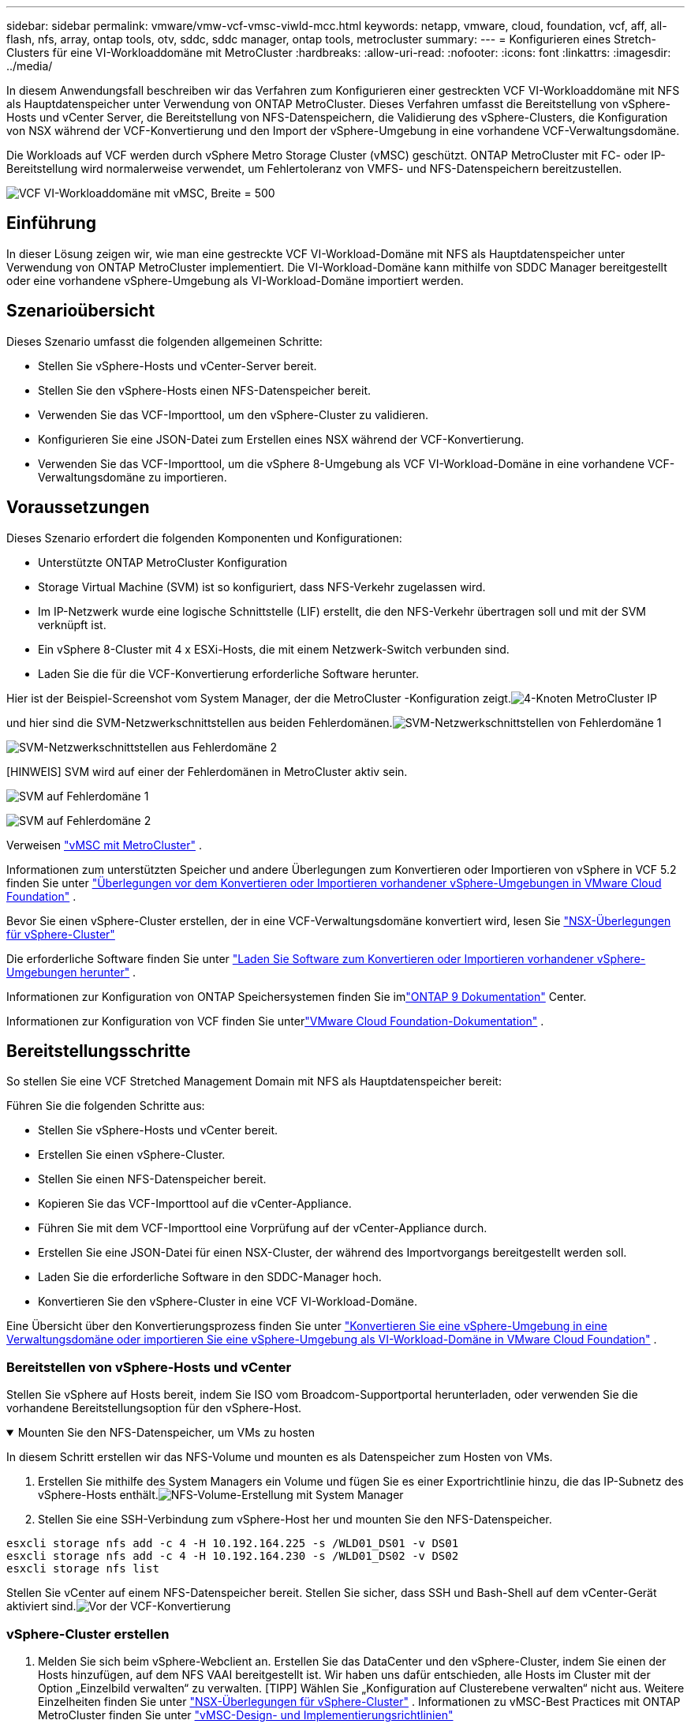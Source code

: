 ---
sidebar: sidebar 
permalink: vmware/vmw-vcf-vmsc-viwld-mcc.html 
keywords: netapp, vmware, cloud, foundation, vcf, aff, all-flash, nfs, array, ontap tools, otv, sddc, sddc manager, ontap tools, metrocluster 
summary:  
---
= Konfigurieren eines Stretch-Clusters für eine VI-Workloaddomäne mit MetroCluster
:hardbreaks:
:allow-uri-read: 
:nofooter: 
:icons: font
:linkattrs: 
:imagesdir: ../media/


[role="lead"]
In diesem Anwendungsfall beschreiben wir das Verfahren zum Konfigurieren einer gestreckten VCF VI-Workloaddomäne mit NFS als Hauptdatenspeicher unter Verwendung von ONTAP MetroCluster.  Dieses Verfahren umfasst die Bereitstellung von vSphere-Hosts und vCenter Server, die Bereitstellung von NFS-Datenspeichern, die Validierung des vSphere-Clusters, die Konfiguration von NSX während der VCF-Konvertierung und den Import der vSphere-Umgebung in eine vorhandene VCF-Verwaltungsdomäne.

Die Workloads auf VCF werden durch vSphere Metro Storage Cluster (vMSC) geschützt.  ONTAP MetroCluster mit FC- oder IP-Bereitstellung wird normalerweise verwendet, um Fehlertoleranz von VMFS- und NFS-Datenspeichern bereitzustellen.

image:vmw-vcf-vmsc-viwld-mcc-001.png["VCF VI-Workloaddomäne mit vMSC, Breite = 500"]



== Einführung

In dieser Lösung zeigen wir, wie man eine gestreckte VCF VI-Workload-Domäne mit NFS als Hauptdatenspeicher unter Verwendung von ONTAP MetroCluster implementiert.  Die VI-Workload-Domäne kann mithilfe von SDDC Manager bereitgestellt oder eine vorhandene vSphere-Umgebung als VI-Workload-Domäne importiert werden.



== Szenarioübersicht

Dieses Szenario umfasst die folgenden allgemeinen Schritte:

* Stellen Sie vSphere-Hosts und vCenter-Server bereit.
* Stellen Sie den vSphere-Hosts einen NFS-Datenspeicher bereit.
* Verwenden Sie das VCF-Importtool, um den vSphere-Cluster zu validieren.
* Konfigurieren Sie eine JSON-Datei zum Erstellen eines NSX während der VCF-Konvertierung.
* Verwenden Sie das VCF-Importtool, um die vSphere 8-Umgebung als VCF VI-Workload-Domäne in eine vorhandene VCF-Verwaltungsdomäne zu importieren.




== Voraussetzungen

Dieses Szenario erfordert die folgenden Komponenten und Konfigurationen:

* Unterstützte ONTAP MetroCluster Konfiguration
* Storage Virtual Machine (SVM) ist so konfiguriert, dass NFS-Verkehr zugelassen wird.
* Im IP-Netzwerk wurde eine logische Schnittstelle (LIF) erstellt, die den NFS-Verkehr übertragen soll und mit der SVM verknüpft ist.
* Ein vSphere 8-Cluster mit 4 x ESXi-Hosts, die mit einem Netzwerk-Switch verbunden sind.
* Laden Sie die für die VCF-Konvertierung erforderliche Software herunter.


Hier ist der Beispiel-Screenshot vom System Manager, der die MetroCluster -Konfiguration zeigt.image:vmw-vcf-vmsc-mgmt-mcc-015.png["4-Knoten MetroCluster IP"]

und hier sind die SVM-Netzwerkschnittstellen aus beiden Fehlerdomänen.image:vmw-vcf-vmsc-mgmt-mcc-013.png["SVM-Netzwerkschnittstellen von Fehlerdomäne 1"]

image:vmw-vcf-vmsc-mgmt-mcc-014.png["SVM-Netzwerkschnittstellen aus Fehlerdomäne 2"]

[HINWEIS] SVM wird auf einer der Fehlerdomänen in MetroCluster aktiv sein.

image:vmw-vcf-vmsc-mgmt-mcc-016.png["SVM auf Fehlerdomäne 1"]

image:vmw-vcf-vmsc-mgmt-mcc-017.png["SVM auf Fehlerdomäne 2"]

Verweisen https://knowledge.broadcom.com/external/article/312183/vmware-vsphere-support-with-netapp-metro.html["vMSC mit MetroCluster"] .

Informationen zum unterstützten Speicher und andere Überlegungen zum Konvertieren oder Importieren von vSphere in VCF 5.2 finden Sie unter https://techdocs.broadcom.com/us/en/vmware-cis/vcf/vcf-5-2-and-earlier/5-2/map-for-administering-vcf-5-2/importing-existing-vsphere-environments-admin/considerations-before-converting-or-importing-existing-vsphere-environments-into-vcf-admin.html["Überlegungen vor dem Konvertieren oder Importieren vorhandener vSphere-Umgebungen in VMware Cloud Foundation"] .

Bevor Sie einen vSphere-Cluster erstellen, der in eine VCF-Verwaltungsdomäne konvertiert wird, lesen Sie https://knowledge.broadcom.com/external/article/373968/vlcm-config-manager-is-enabled-on-this-c.html["NSX-Überlegungen für vSphere-Cluster"]

Die erforderliche Software finden Sie unter https://techdocs.broadcom.com/us/en/vmware-cis/vcf/vcf-5-2-and-earlier/5-2/map-for-administering-vcf-5-2/importing-existing-vsphere-environments-admin/download-software-for-converting-or-importing-existing-vsphere-environments-admin.html["Laden Sie Software zum Konvertieren oder Importieren vorhandener vSphere-Umgebungen herunter"] .

Informationen zur Konfiguration von ONTAP Speichersystemen finden Sie imlink:https://docs.netapp.com/us-en/ontap["ONTAP 9 Dokumentation"] Center.

Informationen zur Konfiguration von VCF finden Sie unterlink:https://techdocs.broadcom.com/us/en/vmware-cis/vcf/vcf-5-2-and-earlier/5-2.html["VMware Cloud Foundation-Dokumentation"] .



== Bereitstellungsschritte

So stellen Sie eine VCF Stretched Management Domain mit NFS als Hauptdatenspeicher bereit:

Führen Sie die folgenden Schritte aus:

* Stellen Sie vSphere-Hosts und vCenter bereit.
* Erstellen Sie einen vSphere-Cluster.
* Stellen Sie einen NFS-Datenspeicher bereit.
* Kopieren Sie das VCF-Importtool auf die vCenter-Appliance.
* Führen Sie mit dem VCF-Importtool eine Vorprüfung auf der vCenter-Appliance durch.
* Erstellen Sie eine JSON-Datei für einen NSX-Cluster, der während des Importvorgangs bereitgestellt werden soll.
* Laden Sie die erforderliche Software in den SDDC-Manager hoch.
* Konvertieren Sie den vSphere-Cluster in eine VCF VI-Workload-Domäne.


Eine Übersicht über den Konvertierungsprozess finden Sie unter https://techdocs.broadcom.com/us/en/vmware-cis/vcf/vcf-5-2-and-earlier/5-2/map-for-administering-vcf-5-2/importing-existing-vsphere-environments-admin/convert-or-import-a-vsphere-environment-into-vmware-cloud-foundation-admin.html["Konvertieren Sie eine vSphere-Umgebung in eine Verwaltungsdomäne oder importieren Sie eine vSphere-Umgebung als VI-Workload-Domäne in VMware Cloud Foundation"] .



=== Bereitstellen von vSphere-Hosts und vCenter

Stellen Sie vSphere auf Hosts bereit, indem Sie ISO vom Broadcom-Supportportal herunterladen, oder verwenden Sie die vorhandene Bereitstellungsoption für den vSphere-Host.

.Mounten Sie den NFS-Datenspeicher, um VMs zu hosten
[%collapsible%open]
====
In diesem Schritt erstellen wir das NFS-Volume und mounten es als Datenspeicher zum Hosten von VMs.

. Erstellen Sie mithilfe des System Managers ein Volume und fügen Sie es einer Exportrichtlinie hinzu, die das IP-Subnetz des vSphere-Hosts enthält.image:vmw-vcf-vmsc-viwld-mcc-003.png["NFS-Volume-Erstellung mit System Manager"]
. Stellen Sie eine SSH-Verbindung zum vSphere-Host her und mounten Sie den NFS-Datenspeicher.


[listing]
----
esxcli storage nfs add -c 4 -H 10.192.164.225 -s /WLD01_DS01 -v DS01
esxcli storage nfs add -c 4 -H 10.192.164.230 -s /WLD01_DS02 -v DS02
esxcli storage nfs list
----
[HINWEIS] Wenn die Hardwarebeschleunigung als nicht unterstützt angezeigt wird, stellen Sie sicher, dass die neueste NFS VAAI-Komponente (heruntergeladen vom NetApp Support-Portal) auf dem vSphere-Host installiert istimage:vmw-vcf-vmsc-mgmt-mcc-005.png["Installieren Sie die NFS VAAI-Komponente"] und vStorage ist auf der SVM aktiviert, die das Volume hostet. image:vmw-vcf-vmsc-mgmt-mcc-004.png["Aktivieren Sie vStorage auf SVM für VAAI"] .  Wiederholen Sie die obigen Schritte für zusätzlichen Datenspeicherbedarf und stellen Sie sicher, dass die Hardwarebeschleunigung unterstützt wird.image:vmw-vcf-vmsc-viwld-mcc-002.png["Liste der Datenspeicher.  Eine aus jeder Fehlerdomäne"]

====
Stellen Sie vCenter auf einem NFS-Datenspeicher bereit.  Stellen Sie sicher, dass SSH und Bash-Shell auf dem vCenter-Gerät aktiviert sind.image:vmw-vcf-vmsc-viwld-mcc-004.png["Vor der VCF-Konvertierung"]



=== vSphere-Cluster erstellen

. Melden Sie sich beim vSphere-Webclient an. Erstellen Sie das DataCenter und den vSphere-Cluster, indem Sie einen der Hosts hinzufügen, auf dem NFS VAAI bereitgestellt ist.  Wir haben uns dafür entschieden, alle Hosts im Cluster mit der Option „Einzelbild verwalten“ zu verwalten.  [TIPP] Wählen Sie „Konfiguration auf Clusterebene verwalten“ nicht aus.  Weitere Einzelheiten finden Sie unter https://knowledge.broadcom.com/external/article/373968/vlcm-config-manager-is-enabled-on-this-c.html["NSX-Überlegungen für vSphere-Cluster"] .  Informationen zu vMSC-Best Practices mit ONTAP MetroCluster finden Sie unter https://docs.netapp.com/us-en/ontap-apps-dbs/vmware/vmware_vmsc_design.html#netapp-storage-configuration["vMSC-Design- und Implementierungsrichtlinien"]
. Fügen Sie dem Cluster weitere vSphere-Hosts hinzu.
. Erstellen Sie einen verteilten Switch und fügen Sie die Portgruppen hinzu.
. https://techdocs.broadcom.com/us/en/vmware-cis/vsan/vsan/8-0/vsan-network-design/migrating-from-standard-to-distributed-vswitch.html["Migrieren Sie das Netzwerk vom Standard-vSwitch zum verteilten Switch."]




=== Konvertieren Sie die vSphere-Umgebung in eine VCF VI-Workload-Domäne

Der folgende Abschnitt behandelt die Schritte zum Bereitstellen des SDDC-Managers und zum Konvertieren des vSphere 8-Clusters in eine VCF 5.2-Verwaltungsdomäne.  Gegebenenfalls wird für weitere Einzelheiten auf die VMware-Dokumentation verwiesen.

Das VCF-Importtool von VMware by Broadcom ist ein Dienstprogramm, das sowohl auf der vCenter-Appliance als auch auf dem SDDC-Manager verwendet wird, um Konfigurationen zu validieren und Konvertierungs- und Importdienste für vSphere- und VCF-Umgebungen bereitzustellen.

Weitere Informationen finden Sie unter  https://docs.vmware.com/en/VMware-Cloud-Foundation/5.2/vcf-admin/GUID-44CBCB85-C001-41B2-BBB4-E71928B8D955.html["Optionen und Parameter des VCF-Importtools"] .

.VCF-Importtool kopieren und extrahieren
[%collapsible%open]
====
Das VCF-Importtool wird auf der vCenter-Appliance verwendet, um zu überprüfen, ob sich der vSphere-Cluster für den VCF-Konvertierungs- oder Importvorgang in einem fehlerfreien Zustand befindet.

Führen Sie die folgenden Schritte aus:

. Folgen Sie den Schritten unter https://docs.vmware.com/en/VMware-Cloud-Foundation/5.2/vcf-admin/GUID-6ACE3794-BF52-4923-9FA2-2338E774B7CB.html["Kopieren Sie das VCF-Importtool auf die Ziel-vCenter-Appliance"] bei VMware Docs, um das VCF-Importtool an den richtigen Speicherort zu kopieren.
. Extrahieren Sie das Paket mit dem folgenden Befehl:
+
....
tar -xvf vcf-brownfield-import-<buildnumber>.tar.gz
....


====
.Validieren der vCenter-Appliance
[%collapsible%open]
====
Verwenden Sie das VCF-Importtool, um die vCenter-Appliance vor dem Import als VI-Workload-Domäne zu validieren.

. Folgen Sie den Schritten unter https://docs.vmware.com/en/VMware-Cloud-Foundation/5.2/vcf-admin/GUID-AC6BF714-E0DB-4ADE-A884-DBDD7D6473BB.html["Führen Sie vor der Konvertierung eine Vorprüfung des Ziel-vCenters durch"] um die Validierung auszuführen.


====
.Erstellen einer JSON-Datei für die NSX-Bereitstellung
[%collapsible%open]
====
Um NSX Manager bereitzustellen, während Sie eine vSphere-Umgebung in VMware Cloud Foundation importieren oder konvertieren, erstellen Sie eine NSX-Bereitstellungsspezifikation.  Für die NSX-Bereitstellung sind mindestens 3 Hosts erforderlich.


NOTE: Beim Bereitstellen eines NSX Manager-Clusters in einem Konvertierungs- oder Importvorgang wird ein NSX VLAN-gestütztes Segment verwendet.  Einzelheiten zu den Einschränkungen des NSX-VLAN-gestützten Segments finden Sie im Abschnitt „Überlegungen vor dem Konvertieren oder Importieren vorhandener vSphere-Umgebungen in VMware Cloud Foundation“.  Informationen zu NSX-VLAN-Netzwerkbeschränkungen finden Sie unter https://techdocs.broadcom.com/us/en/vmware-cis/vcf/vcf-5-2-and-earlier/5-2/map-for-administering-vcf-5-2/importing-existing-vsphere-environments-admin/considerations-before-converting-or-importing-existing-vsphere-environments-into-vcf-admin.html["Überlegungen vor dem Konvertieren oder Importieren vorhandener vSphere-Umgebungen in VMware Cloud Foundation"] .

Nachfolgend sehen Sie ein Beispiel einer JSON-Datei für die NSX-Bereitstellung:

....
{
  "deploy_without_license_keys": true,
  "form_factor": "small",
  "admin_password": "****************",
  "install_bundle_path": "/nfs/vmware/vcf/nfs-mount/bundle/bundle-133764.zip",
  "cluster_ip": "10.61.185.105",
  "cluster_fqdn": "mcc-wld01-nsx.sddc.netapp.com",
  "manager_specs": [{
    "fqdn": "mcc-wld01-nsxa.sddc.netapp.com",
    "name": "mcc-wld01-nsxa",
    "ip_address": "10.61.185.106",
    "gateway": "10.61.185.1",
    "subnet_mask": "255.255.255.0"
  },
  {
    "fqdn": "mcc-wld01-nsxb.sddc.netapp.com",
    "name": "mcc-wld01-nsxb",
    "ip_address": "10.61.185.107",
    "gateway": "10.61.185.1",
    "subnet_mask": "255.255.255.0"
  },
  {
    "fqdn": "mcc-wld01-nsxc.sddc.netapp.com",
    "name": "mcc-wld01-nsxc",
    "ip_address": "10.61.185.108",
    "gateway": "10.61.185.1",
    "subnet_mask": "255.255.255.0"
  }]
}
....
Kopieren Sie die JSON-Datei in den VCF-Benutzer-Home-Ordner im SDDC Manager.

====
.Laden Sie Software in den SDDC Manager hoch
[%collapsible%open]
====
Kopieren Sie das VCF-Importtool in den Home-Ordner des VCF-Benutzers und das NSX-Bereitstellungspaket in den Ordner /nfs/vmware/vcf/nfs-mount/bundle/ im SDDC Manager.

Sehen https://techdocs.broadcom.com/us/en/vmware-cis/vcf/vcf-5-2-and-earlier/5-2/map-for-administering-vcf-5-2/importing-existing-vsphere-environments-admin/convert-or-import-a-vsphere-environment-into-vmware-cloud-foundation-admin/seed-software-on-sddc-manager-admin.html["Laden Sie die erforderliche Software auf die SDDC Manager Appliance hoch"] für detaillierte Anweisungen.

====
.Detaillierte Überprüfung von vCenter vor der Konvertierung
[%collapsible%open]
====
Bevor Sie eine Konvertierung der Managementdomäne oder einen Importvorgang für die VI-Workloaddomäne durchführen, müssen Sie eine detaillierte Prüfung durchführen, um sicherzustellen, dass die Konfiguration der vorhandenen vSphere-Umgebung für die Konvertierung oder den Import unterstützt wird. .  Stellen Sie als Benutzer vcf eine SSH-Verbindung zum SDDC Manager-Gerät her. .  Navigieren Sie zu dem Verzeichnis, in das Sie das VCF-Importtool kopiert haben. .  Führen Sie den folgenden Befehl aus, um zu überprüfen, ob die vSphere-Umgebung konvertiert werden kann

....
python3 vcf_brownfield.py check --vcenter '<vcenter-fqdn>' --sso-user '<sso-user>' --sso-password '********' --local-admin-password '****************' --accept-trust
....
image:vmw-vcf-vmsc-viwld-mcc-008.png["VCF-Prüfung VC"]

====
.Konvertieren Sie den vSphere-Cluster in eine VCF VI-Workloaddomäne
[%collapsible%open]
====
Zur Durchführung des Konvertierungsprozesses wird das VCF-Importtool verwendet.

Der folgende Befehl wird ausgeführt, um den vSphere-Cluster in eine VCF-Verwaltungsdomäne zu konvertieren und den NSX-Cluster bereitzustellen:

....
python3 vcf_brownfield.py import --vcenter '<vcenter-fqdn>' --sso-user '<sso-user>' --sso-password '******' --vcenter-root-password '********' --local-admin-password '****************' --backup-password '****************' --domain-name '<Mgmt-domain-name>' --accept-trust --nsx-deployment-spec-path /home/vcf/nsx.json
....
Auch wenn auf dem vSphere-Host mehrere Datenspeicher verfügbar sind, muss nicht abgefragt werden, welcher Datenspeicher als primärer Datenspeicher betrachtet werden soll.

Vollständige Anweisungen finden Sie unter https://techdocs.broadcom.com/us/en/vmware-cis/vcf/vcf-5-2-and-earlier/5-2/map-for-administering-vcf-5-2/importing-existing-vsphere-environments-admin/convert-or-import-a-vsphere-environment-into-vmware-cloud-foundation-admin.html["VCF-Konvertierungsverfahren"] .

NSX-VMs werden in vCenter bereitgestellt.image:vmw-vcf-vmsc-viwld-mcc-005.png["Nach der VCF-Konvertierung"]

SDDC Manager zeigt die erstellte VI-Workload-Domäne mit dem angegebenen Namen und NFS als Datenspeicher an.image:vmw-vcf-vmsc-viwld-mcc-006.png["VCF-Domänen mit NFS"]

Bei der Überprüfung des Clusters werden Informationen zu NFS-Datenspeichern bereitgestellt.image:vmw-vcf-vmsc-viwld-mcc-007.png["NFS-Datenspeicherdetails von VCF"]

====
.Lizenzierung zu VCF hinzufügen
[%collapsible%open]
====
Nach Abschluss der Konvertierung muss der Umgebung eine Lizenzierung hinzugefügt werden.

. Melden Sie sich bei der SDDC Manager-Benutzeroberfläche an.
. Navigieren Sie im Navigationsbereich zu *Administration > Lizenzierung*.
. Klicken Sie auf *+ Lizenzschlüssel*.
. Wählen Sie ein Produkt aus dem Dropdown-Menü.
. Geben Sie den Lizenzschlüssel ein.
. Geben Sie eine Beschreibung für die Lizenz ein.
. Klicken Sie auf *Hinzufügen*.
. Wiederholen Sie diese Schritte für jede Lizenz.


====